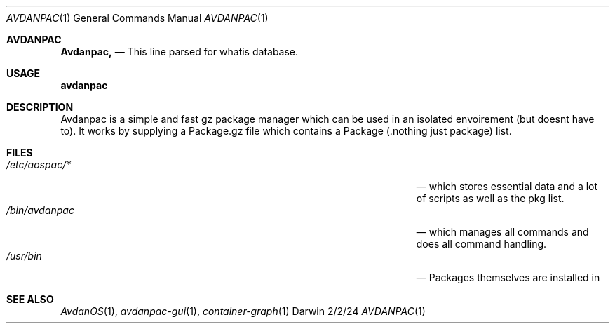 .\"Modified from man(1) of FreeBSD, the NetBSD mdoc.template, and mdoc.samples.
.\"See Also:
.\"man mdoc.samples for a complete listing of options
.\"man mdoc for the short list of editing options
.\"/usr/share/misc/mdoc.template
.Dd 2/2/24               \" DATE
.Dt AVDANPAC 1      \" Program name and manual section number
.Os Darwin
.Sh AVDANPAC                 \" Section Header - required - don't modify
.Nm Avdanpac,
.nd a simple and intuitive package manager written for the avdanos
.\" The following lines are read in generating the apropos(man -k) database. Use only key
.\" words here as the database is built based on the words here and in the .ND line.
.\" Use .Nm macro to designate other names for the documented program.
.Nd This line parsed for whatis database.
.Sh USAGE             \" Section Header - required - don't modify
.Nm avdanpac
.OP Op help / version  / install / remove / removeudata / update            \" []
.OP Op nothing ore packagename(s)          \" []
.Sh DESCRIPTION          \" Section Header - required - don't modify
Avdanpac is a simple and fast gz package manager which can be used in an isolated envoirement (but doesnt have to).
It works by supplying a Package.gz file which contains a Package (.nothing just package) list. 
.Pp
.\" .Sh ENVIRONMENT      \" May not be needed
.\" .Bl -tag -width "ENV_VAR_1" -indent \" ENV_VAR_1 is width of the string ENV_VAR_1
.\" .It Ev ENV_VAR_1
.\" Description of ENV_VAR_1
.\" .It Ev ENV_VAR_2
.\" Description of ENV_VAR_2
.\" .El
.Sh FILES                \" File used or created by the topic of the man page
.Bl -tag -width "/Users/joeuser/Library/really_long_file_name" -compact
.It Pa /etc/aospac/*
.Nd which stores essential data and a lot of scripts as well as the pkg list.
.It Pa /bin/avdanpac
.Nd which manages all commands and does all command handling.
.It Pa /usr/bin
.Nd Packages themselves are installed in
.El                      \" Ends the list
.\" .Sh DIAGNOSTICS       \" May not be needed
.\" .Bl -diag
.\" .It Diagnostic Tag
.\" Diagnostic informtion here.
.\" .It Diagnostic Tag
.\" Diagnostic informtion here.
.\" .El
.Sh SEE ALSO
.\" List links in ascending order by section, alphabetically within a section.
.\" Please do not reference files that do not exist without filing a bug report
.Xr AvdanOS 1 ,
.Xr avdanpac-gui 1 ,
.Xr container-graph 1 
.\" .Sh BUGS              \" Document known, unremedied bugs
.\" .Sh HISTORY           \" Document history if command behaves in a unique manner
